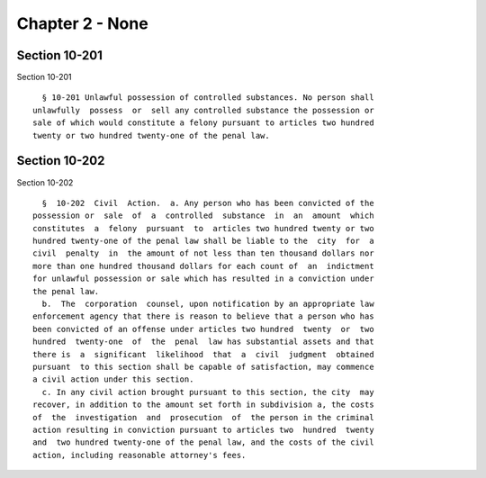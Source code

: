 Chapter 2 - None
================

Section 10-201
--------------

Section 10-201 ::    
        
        § 10-201 Unlawful possession of controlled substances. No person shall
      unlawfully  possess  or  sell any controlled substance the possession or
      sale of which would constitute a felony pursuant to articles two hundred
      twenty or two hundred twenty-one of the penal law.
    
    
    
    
    
    
    

Section 10-202
--------------

Section 10-202 ::    
        
        §  10-202  Civil  Action.  a. Any person who has been convicted of the
      possession or  sale  of  a  controlled  substance  in  an  amount  which
      constitutes  a  felony  pursuant  to  articles two hundred twenty or two
      hundred twenty-one of the penal law shall be liable to the  city  for  a
      civil  penalty  in  the amount of not less than ten thousand dollars nor
      more than one hundred thousand dollars for each count of  an  indictment
      for unlawful possession or sale which has resulted in a conviction under
      the penal law.
        b.  The  corporation  counsel, upon notification by an appropriate law
      enforcement agency that there is reason to believe that a person who has
      been convicted of an offense under articles two hundred  twenty  or  two
      hundred  twenty-one  of  the  penal  law has substantial assets and that
      there is  a  significant  likelihood  that  a  civil  judgment  obtained
      pursuant  to this section shall be capable of satisfaction, may commence
      a civil action under this section.
        c. In any civil action brought pursuant to this section, the city  may
      recover, in addition to the amount set forth in subdivision a, the costs
      of  the  investigation  and  prosecution  of  the person in the criminal
      action resulting in conviction pursuant to articles two  hundred  twenty
      and  two hundred twenty-one of the penal law, and the costs of the civil
      action, including reasonable attorney's fees.
    
    
    
    
    
    
    

